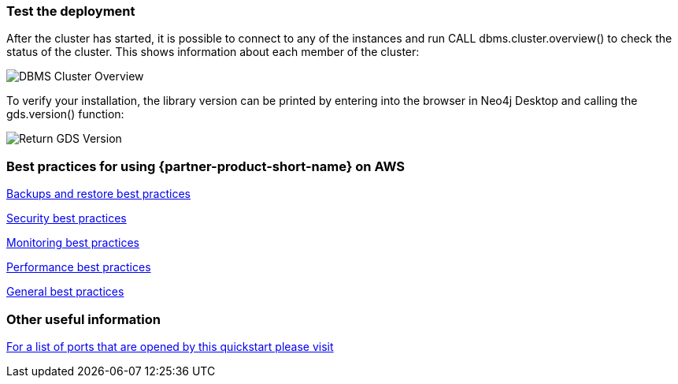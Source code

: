 // Add steps as necessary for accessing the software, post-configuration, and testing. Don’t include full usage instructions for your software, but add links to your product documentation for that information.
//Should any sections not be applicable, remove them

=== Test the deployment
After the cluster has started, it is possible to connect to any of the instances and run CALL dbms.cluster.overview() to check the status of the cluster. This shows information about each member of the cluster: +

image:../images/dbms_cluster_overview.png[DBMS Cluster Overview]

To verify your installation, the library version can be printed by entering into the browser in Neo4j Desktop and calling the gds.version() function:

image:../images/return_gds_version.png[Return GDS Version]


=== Best practices for using {partner-product-short-name} on AWS
// Provide post-deployment best practices for using the technology on AWS, including considerations such as migrating data, backups, ensuring high performance, high availability, etc. Link to software documentation for detailed information.
https://neo4j.com/docs/operations-manual/current/backup-restore/planning/[Backups and restore best practices]

https://neo4j.com/docs/operations-manual/current/security/[Security best practices]

https://neo4j.com/docs/operations-manual/current/monitoring/[Monitoring best practices]

https://neo4j.com/docs/operations-manual/current/performance/[Performance best practices]

https://neo4j.com/blog/8-tips-succeeding-with-neo4j/[General best practices]

=== Other useful information
//Provide any other information of interest to users, especially focusing on areas where AWS or cloud usage differs from on-premises usage.

https://neo4j.com/docs/operations-manual/4.4/configuration/ports/[For a list of ports that are opened by this quickstart please visit]






